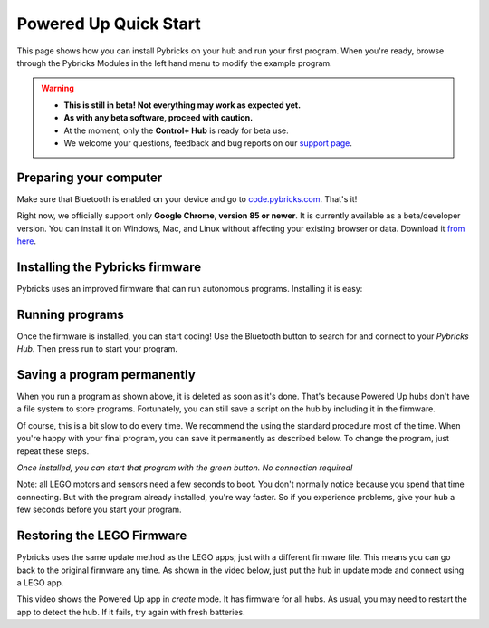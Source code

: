 Powered Up Quick Start
########################

This page shows how you can install Pybricks on your hub and run your first
program. When you're ready, browse through the Pybricks Modules in the left
hand menu to modify the example program.

.. warning::

    - **This is still in beta! Not everything may work as expected yet.**

    - **As with any beta software, proceed with caution.**

    - At the moment, only the **Control+ Hub** is ready for beta use.

    - We welcome your questions, feedback and bug reports on our `support page`_.

Preparing your computer
--------------------------------

Make sure that Bluetooth is enabled on your device and go to
`code.pybricks.com`_. That's it!

Right now, we officially support only **Google Chrome, version 85 or newer**.
It is currently available as a beta/developer version. You can install
it on Windows, Mac, and Linux without affecting your existing browser or data.
Download it `from here`_.

.. toggle-header::
    :header: **Extra steps for Linux users**

    - In Google Chrome or Chromium, go to ``chrome://flags/``.
    - Search for *Experimental Web Platform features* and enable it.

Installing the Pybricks firmware
--------------------------------

Pybricks uses an improved firmware that can run autonomous programs.
Installing it is easy:

.. raw:: html

    <video controls src="http://pybricks.com/wp-content/uploads/2020/06/install.mp4" width="100%"></video>

.. toggle-header::
    :header: **Click to show/hide the written steps**

    If you can’t want watch the video, follow these steps instead:

    - Make sure your batteries are fresh.
    - Make sure the hub is off.
    - Press and hold the green button.
    - Wait for the light to blink, but keep holding the button.
    - On the Pybricks Code page, click the firmware update button.
    - Select the ``LEGO Bootloader`` and click *Pair*.
    - The light should change to a red/green/blue sequence.
    - You can now release the button.
    - Wait for the update to finish, indicated by a steady blue light.
    - If you use the recommended browser, this will take about 90 seconds.

Running programs
--------------------------------

Once the firmware is installed, you can start coding! Use the Bluetooth button
to search for and connect to your *Pybricks Hub*. Then press run to start your
program.

.. figure:: ../api/images/pybrickscode.png

.. toggle-header::
    :header: **Click to show/hide the example program**

    To get started using the program shown above, just copy and paste
    this snippet::

        # Initialize hub and sensor
        hub = CPlusHub()
        sensor = ColorDistanceSensor(Port.C)

        # We'll use two motors. One is a dial to
        # set the speed of the other motor.
        motor = Motor(Port.B)
        dial = Motor(Port.A)

        # Say hello :)
        print("Hello, Pybricks!")

        # First, we'll move the dial to absolute zero.
        dial.run_target(500, 0, Stop.COAST)

        while True:
            # Set the speed based on dial angle
            speed = dial.angle()*3
            if abs(speed) < 100:
                speed = 0
            motor.run(speed)

            # Turn on the hub light if an object is nearby
            if sensor.distance() < 50:
                hub.light.on(Color.RED)
            else:
                hub.light.off()

Saving a program permanently
--------------------------------------

When you run a program as shown above, it is deleted as soon as it's done.
That's because Powered Up hubs don't have a file system to store
programs. Fortunately, you can still save a script on the hub by including it
in the firmware.

Of course, this is a bit slow to do every time. We recommend the
using the standard procedure most of the time.
When you're happy with your final program, you can save it permanently as
described below. To change the program, just repeat these steps.

*Once installed, you can start that program with the green button.
No connection required!*

.. todo::

    **Coming soon! This will be made easy with the click of a button.**

    .. toggle-header::
        :header: **But I want it now! Show me the hard way!**

        **Installing a permanent program manually**

        The firmware is a ZIP archive containing the basic firmware and one
        ``main.py`` script:

        1. Go to the `latest builds`_.
        2. Click a build with a green checkmark.
        3. Download ZIP archive for your hub.
        4. Modify the ``main.py`` file as you like.
        5. Drag your modified ZIP file *onto* the firmware update button.
        6. The update now proceeds as usual.
        7. When it's done, start your program with the green button!

Note: all LEGO motors and sensors need a few seconds to boot. You don't
normally notice because you spend that time connecting. But with the
program already installed, you're way faster. So if you experience
problems, give your hub a few seconds before you start your program.

Restoring the LEGO Firmware
---------------------------

Pybricks uses the same update method as the LEGO apps; just with a different
firmware file. This means you can go back to the original firmware any time.
As shown in the video below, just put the hub in update mode and
connect using a LEGO app.

This video shows the Powered Up app in *create* mode. It has firmware for all
hubs. As usual, you may need to restart the app to detect the hub. If it fails,
try again with fresh batteries.

.. raw:: html

    <video controls src="http://pybricks.com/wp-content/uploads/2020/06/restore.mp4" width="100%"></video>


.. _latest builds: https://github.com/pybricks/pybricks-micropython/actions?query=workflow%3ABuild+
.. _support page: https://github.com/pybricks/support/issues/
.. _code.pybricks.com: http://code.pybricks.com/
.. _from here: https://www.google.com/chrome/dev/
